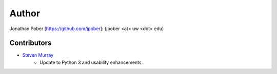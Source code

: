 Author
======

Jonathan Pober [`<https://github.com/jpober>`_]: (jpober <at> uw <dot> edu)

Contributors
------------

- `Steven Murray <https://github.com/steven-murray>`_
    - Update to Python 3 and usability enhancements.
